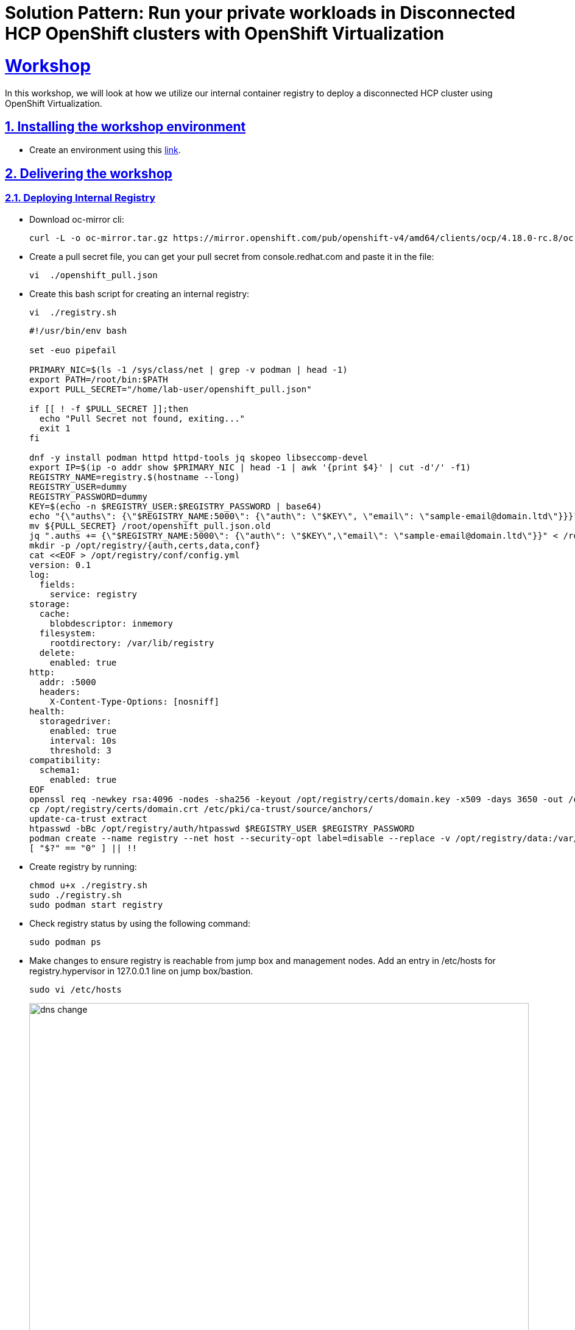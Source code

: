 = Solution Pattern: Run your private workloads in Disconnected HCP OpenShift clusters with OpenShift Virtualization
:sectnums:
:sectlinks:
:doctype: book

= Workshop

In this workshop, we will look at how we utilize our internal container registry to deploy a disconnected HCP cluster using OpenShift Virtualization.

== Installing the workshop environment
* Create an environment using this https://catalog.demo.redhat.com/catalog?search=hosted&item=babylon-catalog-prod%2Fequinix-metal.hosted-control-planes.prod[link].


== Delivering the workshop

=== Deploying Internal Registry

* Download oc-mirror cli:
+
[.console-input]
[source,shell script]
----
curl -L -o oc-mirror.tar.gz https://mirror.openshift.com/pub/openshift-v4/amd64/clients/ocp/4.18.0-rc.8/oc-mirror.tar.gz;tar -xzf oc-mirror.tar.gz;chmod u+x oc-mirror

----

* Create a pull secret file, you can get your pull secret from console.redhat.com and paste it in the file:
+
[.console-input]
[source,shell script]
----
vi  ./openshift_pull.json
----
+

 
* Create this bash script for creating an internal registry:
+
[.console-input]
[source,shell script]
----
vi  ./registry.sh
----
+
[.console-input]
[source,shell script]
----
#!/usr/bin/env bash

set -euo pipefail

PRIMARY_NIC=$(ls -1 /sys/class/net | grep -v podman | head -1)
export PATH=/root/bin:$PATH
export PULL_SECRET="/home/lab-user/openshift_pull.json"

if [[ ! -f $PULL_SECRET ]];then
  echo "Pull Secret not found, exiting..."
  exit 1
fi

dnf -y install podman httpd httpd-tools jq skopeo libseccomp-devel
export IP=$(ip -o addr show $PRIMARY_NIC | head -1 | awk '{print $4}' | cut -d'/' -f1)
REGISTRY_NAME=registry.$(hostname --long)
REGISTRY_USER=dummy
REGISTRY_PASSWORD=dummy
KEY=$(echo -n $REGISTRY_USER:$REGISTRY_PASSWORD | base64)
echo "{\"auths\": {\"$REGISTRY_NAME:5000\": {\"auth\": \"$KEY\", \"email\": \"sample-email@domain.ltd\"}}}" > /root/disconnected_pull.json
mv ${PULL_SECRET} /root/openshift_pull.json.old
jq ".auths += {\"$REGISTRY_NAME:5000\": {\"auth\": \"$KEY\",\"email\": \"sample-email@domain.ltd\"}}" < /root/openshift_pull.json.old > $PULL_SECRET
mkdir -p /opt/registry/{auth,certs,data,conf}
cat <<EOF > /opt/registry/conf/config.yml
version: 0.1
log:
  fields:
    service: registry
storage:
  cache:
    blobdescriptor: inmemory
  filesystem:
    rootdirectory: /var/lib/registry
  delete:
    enabled: true
http:
  addr: :5000
  headers:
    X-Content-Type-Options: [nosniff]
health:
  storagedriver:
    enabled: true
    interval: 10s
    threshold: 3
compatibility:
  schema1:
    enabled: true
EOF
openssl req -newkey rsa:4096 -nodes -sha256 -keyout /opt/registry/certs/domain.key -x509 -days 3650 -out /opt/registry/certs/domain.crt -subj "/C=US/ST=Madrid/L=San Bernardo/O=Karmalabs/OU=Guitar/CN=$REGISTRY_NAME" -addext "subjectAltName=DNS:$REGISTRY_NAME"
cp /opt/registry/certs/domain.crt /etc/pki/ca-trust/source/anchors/
update-ca-trust extract
htpasswd -bBc /opt/registry/auth/htpasswd $REGISTRY_USER $REGISTRY_PASSWORD
podman create --name registry --net host --security-opt label=disable --replace -v /opt/registry/data:/var/lib/registry -v /opt/registry/auth:/auth -v /opt/registry/conf/config.yml:/etc/docker/registry/config.yml -e "REGISTRY_AUTH=htpasswd" -e "REGISTRY_AUTH_HTPASSWD_REALM=Registry" -e "REGISTRY_HTTP_SECRET=ALongRandomSecretForRegistry" -e REGISTRY_AUTH_HTPASSWD_PATH=/auth/htpasswd -v /opt/registry/certs:/certs -e REGISTRY_HTTP_TLS_CERTIFICATE=/certs/domain.crt -e REGISTRY_HTTP_TLS_KEY=/certs/domain.key docker.io/library/registry:latest
[ "$?" == "0" ] || !!

----

* Create registry by running:
+
[.console-input]
[source,shell script]
----
chmod u+x ./registry.sh
sudo ./registry.sh
sudo podman start registry
----

* Check registry status by using the following command:
+
[.console-input]
[source,shell script]
----
sudo podman ps
----

* Make changes to ensure registry is reachable from jump box and management nodes. Add an entry in /etc/hosts for registry.hypervisor in 127.0.0.1 line on jump box/bastion.
+
[.console-input]
[source,shell script]
----
sudo vi /etc/hosts
----
+
image::dns-change.png[width=100%]
+

* Add an entry to dnsmasq so that registry dns is accessible from OpenShift. Add this line: host-record=registry.hypervisor,192.168.125.1
+
[.console-input]
[source,shell script]
----
sudo vi /opt/dnsmasq/include.d/infrastructure-host.ipv4
----


* Restart dnsmasq using the below command:
+
[.console-input]
[source,shell script]
----
sudo systemctl restart dnsmasq-virt
----


=== Copying images to internal registry and adding configs to the cluster:

* Create a file named imageset.yaml using the following code:
+
[.console-input]
[source,shell script]
----
cat << EOF > $HOME/imageset-config.yaml
---
kind: ImageSetConfiguration
apiVersion: mirror.openshift.io/v2alpha1
mirror:
 platform:
   channels:
   - name: stable-4.17
     type: ocp
     minVersion: 4.17.15
     maxVersion: 4.17.16
   kubeVirtContainer: true


 operators:
 - catalog: registry.redhat.io/redhat/redhat-operator-index:v4.17
   packages:
   - name: web-terminal
     channels:
     - name: fast
   - name: lvms-operator
   - name: local-storage-operator
   - name: odf-csi-addons-operator
   - name: odf-operator
   - name: mcg-operator
   - name: ocs-operator
   - name: metallb-operator
   - name: kubevirt-hyperconverged
   - name: multicluster-engine
   - name: advanced-cluster-management


 additionalImages:
 - name: registry.redhat.io/rhel8/support-tools
 - name: quay.io/karmab/origin-keepalived-ipfailover:latest
 - name: registry.redhat.io/openshift4/ose-kube-rbac-proxy:v4.10


 helm: {}
EOF
----

* Generate Credentials to be used by oc-mirror command:
+
[.console-input]
[source,shell script]
----
sudo podman login registry.hypervisor:5000 --authfile=/home/lab-user/openshift_pull.json;mkdir -p $XDG_RUNTIME_DIR/containers/;sudo cp /home/lab-user/openshift_pull.json $XDG_RUNTIME_DIR/containers/auth.json;sudo mkdir -p /root/.docker;sudo cp  $XDG_RUNTIME_DIR/containers/auth.json /root/.docker/config.json
----


* Run oc-mirror cli command to mirror the images:
+
[.console-input]
[source,shell script]
----
sudo mkdir -p /home/lab-user/mirror1  

sudo ./oc-mirror -c ./imageset-config.yaml --workspace file:///home/lab-user/mirror1 docker://registry.hypervisor:5000 --v2
----

image::oc-mirror1.png[width=100%]
image::oc-mirror2.png[width=100%]
image::oc-mirror3.png[width=100%]

* Login to OpenShift using this cli command and add the Registry CA to the Management Cluster

[.console-input]
[source,shell script]
----
oc login -u <user> -p <password> <apiserver_url>
----

* Grab the cert from /opt/registry/certs/domain.crt and add in this yaml to create a configmap

[.console-input]
[source,shell script]
----
apiVersion: v1
kind: ConfigMap
metadata:
  name: registry-config
  namespace: openshift-config
data:
  registry.hypervisor..5000: |
    -----BEGIN CERTIFICATE-----
    -----END CERTIFICATE-----
----

* Before applying this configmap, validate your yaml using this tool. 

[.console-input]
[source,shell script]
----
oc apply -f registry-config.yaml
----

* Now we need to patch the clusterwide object image.config.openshift.io including this: 

[.console-input]
[source,shell script]
----
oc edit image.config.openshift.io
----


[.console-input]
[source,shell script]
----
spec:
  additionalTrustedCA:
    name: registry-config
----

* Update the registry creds in the Management cluster. If this command prompts for username and password: dummy/dummy.

[.console-input]
[source,shell script]
----
sudo podman logout registry.hypervisor:5000 ;sudo podman login registry.hypervisor:5000 --authfile=./mycreds.json; sudo chmod 666 ./mycreds.json;oc set data secret/pull-secret -n openshift-config --from-file=.dockerconfigjson=./mycreds.json
----

* As the mirroring process is complete, apply the YAML files from the results directory to the cluster by running the following command:
[.console-input]
[source,shell script]
----
oc apply -f /home/lab-user/mirror1/working-dir/cluster-resources/itms-oc-mirror.yaml /home/lab-user/mirror1/working-dir/cluster-resources/idms-oc-mirror.yaml 
----

* After 2 mins, run the below command:
[.console-input]
[source,shell script]
----
oc apply -f /home/lab-user/mirror1/working-dir/cluster-resources/cs-redhat-operator-index-v4-<version>.yaml
----

* To verify the resources created with above command:

[.console-input]
[source,shell script]
----
oc get imagedigestmirrorset
oc get imagetagmirrorset
oc get catalogsource -n openshift-marketplace
----

=== Deploying Operators from Internal Registry:

* To disable the default CatalogSource
[.console-input]
[source,shell script]
----
oc patch OperatorHub cluster --type json -p '[{"op": "add", "path": "/spec/disableAllDefaultSources", "value": true}]'
----


==== RHACM Installation

We are installing RHACM as we need MCE for the cluster provisioning. MCE is required for this setup. You can install MCE only if you prefer.

image::acm1.png[width=100%]
image::acm2.png[width=100%]
image::acm3.png[width=100%]
image::acm4.png[width=100%]

==== OpenShift Virtualization Installation

Now we will install OpenShift Virtualization using default values:

image::virt1.png[width=100%]
image::virt2.png[width=100%]
image::virt3.png[width=100%]
image::virt4.png[width=100%]
image::virt5.png[width=100%]
image::virt6.png[width=100%]

=== Hosted Control Plane Cluster creation:

* Creating hosted cluster namespace(clusters-disconnected1) and adding the Registry CA and credentials to the HostedCluster namespace.

[.console-input]
[source,shell script]
----
---
apiVersion: v1
kind: Namespace
metadata:
  creationTimestamp: null
  name: clusters-disconnected1
spec: {}
status: {}
---
apiVersion: v1
kind: Namespace
metadata:
  creationTimestamp: null
  name: clusters
spec: {}
status: {}
----

* Copy the Registry CA cert from here /opt/registry/certs/domain.crt and create a configmap as shown below.

[.console-input]
[source,shell script]
----
apiVersion: v1
data:
  ca-bundle.crt: |
    -----BEGIN CERTIFICATE-----
    -----END CERTIFICATE-----
kind: ConfigMap
metadata:
  name: user-ca-bundle
  namespace: clusters
----

* Create a secret for Hosted Cluster to access the Registry.

[.console-input]
[source,shell script]
----
oc create secret generic disconnected-secret -n clusters --from-file=.dockerconfigjson=./mycreds.json --type=kubernetes.io/dockerconfigjson
----


* Apply this CRD to create a Hosted Cluster and Node Pool.

[.console-input]
[source,shell script]
----
apiVersion: hypershift.openshift.io/v1beta1
kind: HostedCluster
metadata:
 creationTimestamp: null
 name: disconnected1
 namespace: clusters
spec:
 additionalTrustBundle:
   name: "user-ca-bundle"
 imageContentSources:
 - source: quay.io/openshift-release-dev/ocp-v4.0-art-dev
   mirrors:
   - registry.hypervisor:5000/openshift/release
 - source: quay.io/openshift-release-dev/ocp-release
   mirrors:
   - registry.hypervisor:5000/openshift/release-images
 autoscaling: {}
 configuration:
   operatorhub:
     disableAllDefaultSources: true
 controllerAvailabilityPolicy: HighlyAvailable
 dns:
   baseDomain: ""
 etcd:
   managed:
     storage:
       persistentVolume:
         size: 8Gi
       type: PersistentVolume
   managementType: Managed
 fips: false
 infraID: disconnected1-5lmsw
 networking:
   clusterNetwork:
   - cidr: 10.132.0.0/14
   networkType: OVNKubernetes
   serviceNetwork:
   - cidr: 172.31.0.0/16
 olmCatalogPlacement: management
 platform:
   kubevirt:
     baseDomainPassthrough: true
   type: KubeVirt
 pullSecret:
   name: disconnected-secret
 release:
   image: registry.hypervisor:5000/openshift/release-images:4.17.15-x86_64
 services:
 - service: APIServer
   servicePublishingStrategy:
     type: LoadBalancer
 - service: Ignition
   servicePublishingStrategy:
     type: Route
 - service: Konnectivity
   servicePublishingStrategy:
     type: Route
 - service: OAuthServer
   servicePublishingStrategy:
     type: Route
 sshKey: {}
status:
 controlPlaneEndpoint:
   host: ""
   port: 0
---
apiVersion: hypershift.openshift.io/v1beta1
kind: NodePool
metadata:
 creationTimestamp: null
 name: disconnected1
 namespace: clusters
spec:
 arch: amd64
 clusterName: disconnected1
 management:
   autoRepair: false
   upgradeType: Replace
 nodeDrainTimeout: 0s
 nodeVolumeDetachTimeout: 0s
 platform:
   kubevirt:
     attachDefaultNetwork: true
     compute:
       cores: 2
       memory: 6Gi
     networkInterfaceMultiqueue: Enable
     rootVolume:
       persistent:
         size: 32Gi
       type: Persistent
   type: KubeVirt
 release:
   image: registry.hypervisor:5000/openshift/release-images:4.17.15-x86_64
 replicas: 2
status:
 replicas: 0
----

* We can check the status of our Hosted Cluster using the below commands:

[.console-input]
[source,shell script]
----
oc get --namespace clusters hostedclusters

oc get pod -n clusters-disconnected1

oc get pod -n clusters-disconnected1
----

image::hcpcluster1.png[width=100%]
image::hcpcluster2.png[width=100%]

* We can create kubeconfig file and run oc cli commands as well:

** First download the hcp cli, If you face issue in the wget for tls cert, use --no-check-certificate

[.console-input]
[source,shell script]
----
oc get ConsoleCLIDownload hcp-cli-download -o json | jq -r ".spec"

wget <hcp_cli_download_url> 

tar xvzf hcp.tar.gz
chmod +x hcp
sudo mv hcp /usr/local/bin/.
----

[.console-input]
[source,shell script]
----
./hcp create kubeconfig --name disconnected1 > disconnected1-kubeconfig


oc get nodes --kubeconfig=disconnected1-kubeconfig

oc -n clusters get nodepool

----

image::hcpcluster3.png[width=100%]

** From OpenShift Console, when we go to Virtual Machines, we see:

image::hcpcluster4.png[width=100%]